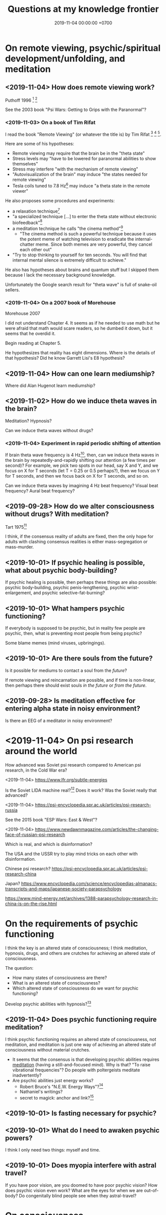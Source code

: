#+TITLE: Questions at my knowledge frontier
#+DATE: 2019-11-04 00:00:00 +0700
* On remote viewing, psychic/spiritual development/unfolding, and meditation
** <2019-11-04> How does remote viewing work?
Puthoff 1996 \cite{puthoff1996cia}
 [fn::<2019-11-04> https://pdfs.semanticscholar.org/5326/d58231f3d0080249d82d830061c116bf7931.pdf]
 [fn::<2019-11-04> backup link https://peshakoffstudio.com/storage/2016/06/CIA-Initiated-Remote-Viewing-program-at-Stanford-Research-institute..pdf]

See the 2003 book "Psi Wars: Getting to Grips with the Paranormal"?
*** <2019-11-03> On a book of Tim Rifat
I read the book "Remote Viewing" (or whatever the title is) by Tim Rifat
 [fn::<2019-11-03> https://www.bibliotecapleyades.net/vision_remota/esp_visionremota_9.htm]
 [fn::<2019-11-02> backup link http://www.pauladaunt.com/books/Banned%20books%20and%20conspiracy%20theories/Remote%20Viewing%20By%20Tim%20Rifat.pdf]
 [fn::<2019-11-02> backup link http://fliphtml5.com/yfsq/knbz].

Here are some of his hypotheses:
- Remote viewing may require that the brain be in the "theta state"
- Stress levels may "have to be lowered for paranormal abilities to show themselves"
- Stress may interfere "with the mechanism of remote viewing"
- "Autovisualization of the brain" may induce "the states needed for remote viewing"
- Tesla coils tuned to 7.8 Hz[fn::<2019-11-03> https://en.wikipedia.org/wiki/Schumann_resonances] may induce "a theta state in the remote viewer"

He also proposes some procedures and experiments:
- a relaxation technique[fn::<2019-11-03> https://www.bibliotecapleyades.net/vision_remota/esp_visionremota_9e.htm]
- "a specialized technique [...] to enter the theta state without electronic biofeedback"[fn::<2019-11-03> https://www.bibliotecapleyades.net/vision_remota/esp_visionremota_9f.htm]
- a meditation technique he calls "the cinema method"[fn::<2019-11-03> https://www.bibliotecapleyades.net/vision_remota/esp_visionremota_9g.htm]
  - "The cinema method is such a powerful technique because it uses the potent meme of watching television to eradicate the internal-chatter meme.
    Since both memes are very powerful, they cancel each other out"
- "Try to stop thinking to yourself for ten seconds. You will find that internal mental silence is extremely difficult to achieve."

He also has hypotheses about brains and quantum stuff but I skipped them because I lack the necessary background knowledge.

Unfortunately the Google search result for "theta wave" is full of snake-oil sellers.
*** <2019-11-04> On a 2007 book of Morehouse
Morehouse 2007 \cite{morehouse2007remote}

I did not understand Chapter 4.
It seems as if he needed to use math but he were afraid that math would scare readers,
so he dumbed it down, but it seems that he overdid it.

Begin reading at Chapter 5.

He hypothesizes that reality has eight dimensions.
Where is the details of that hypothesis?
Did he know Garrett Lisi's E8 hypothesis?
** <2019-11-04> How can one learn mediumship?
Where did Alan Hugenot learn mediumship?
** <2019-11-02> How do we induce theta waves in the brain?
Meditation?
Hypnosis?

Can we induce theta waves without drugs?
*** <2019-11-04> Experiment in rapid periodic shifting of attention
If brain theta wave frequency is 4 Hz[fn::<2019-11-02> https://en.wikipedia.org/wiki/Theta_wave],
then, can we induce theta waves in the brain by repeatedly-and-rapidly shifting our attention (a few times per second)?
For example, we pick two spots in our head, say X and Y, and we focus on X for T seconds (let T = 0.25 or 0.5 perhaps?),
then we focus on Y for T seconds, and then we focus back on X for T seconds, and so on.

Can we induce theta waves by imagining 4 Hz beat frequency?
Visual beat frequency?
Aural beat frequency?
** <2019-09-28> How do we alter consciousness without drugs? With meditation?
Tart 1975[fn::<2019-10-29> http://www.psychedelic-library.org/soccont.htm]

I think, if the consensus reality of adults are fixed,
then the only hope for adults with clashing consensus realities
is either mass-segregation or mass-murder.
** <2019-10-01> If psychic healing is possible, what about psychic body-building?
If psychic healing is possible, then perhaps these things are also possible:
psychic body-building,
psychic penis-lengthening,
psychic wrist-enlargement, and
psychic selective-fat-burning?
** <2019-10-01> What hampers psychic functioning?
If everybody is supposed to be psychic, but in reality few people are psychic, then, what is preventing most people from being psychic?

Some blame memes (mind viruses, upbringings).
** <2019-10-01> Are there souls from the future?
Is it possible for mediums to contact a soul from the /future/?

If remote viewing and reincarnation are possible, and if time is non-linear, then perhaps there should exist souls /in the future/ or /from the future/.
** <2019-09-28> Is meditation effective for entering alpha state in noisy environment?
Is there an EEG of a meditator in noisy environment?
* <2019-11-04> On psi research around the world
How advanced was Soviet psi research compared to American psi research, in the Cold War era?

<2019-11-04> https://www.lfr.org/subtle-energies

Is the Soviet LIDA machine real?[fn::<2019-11-04> http://www.cheniere.org/books/aids/newviewmind.htm]
Does it work?
Was the Soviet really that advanced?

<2019-11-04> https://psi-encyclopedia.spr.ac.uk/articles/psi-research-russia

See the 2015 book "ESP Wars: East & West"?

<2019-11-04> https://www.newdawnmagazine.com/articles/the-changing-face-of-russian-psi-research

Which is real, and which is disinformation?

The USA and the USSR try to play mind tricks on each other with disinformation.

Chinese psi research?
https://psi-encyclopedia.spr.ac.uk/articles/psi-research-china

Japan?
https://www.encyclopedia.com/science/encyclopedias-almanacs-transcripts-and-maps/japanese-society-parapsychology

https://www.mind-energy.net/archives/1388-parapsychology-research-in-china-is-on-the-rise.html
* On the requirements of psychic functioning
I think the key is an altered state of consciousness;
I think meditation, hypnosis, drugs, and others are crutches for achieving an altered state of consciousness.

The question:
- How many states of consciousness are there?
- What is an altered state of consciousness?
- Which altered state of consciousness do we want for psychic functioning?

Develop psychic abilities with hypnosis?[fn::<2019-11-04> https://makemindpowerful.com/can-develop-psychic-abilities-deep-hypnosis/]
** <2019-11-04> Does psychic functioning require meditation?
I think psychic functioning requires an altered state of consciousness, not meditation,
and meditation is just one way of achieving an altered state of consciousness without material crutches.

- It seems that the consensus is that developing psychic abilities requires [[file:meditate.html][meditation]] (having a still-and-focused mind).
  Why is that? "To raise vibrational frequencies"?
  Do people with poltergeists meditate inadvertently?
- Are psychic abilities just energy works?
  - Robert Bruce's "N.E.W. Energy Ways"?[fn::<2019-10-29> http://www.innerworlddesigns.com/circle/book12/pdf/Robert%20Bruce%20-%20New%20Energy%20Ways.pdf]
  - Nathaniel's writings?
  - secret to magick: anchor and link?[fn::https://robjo.files.wordpress.com/2007/10/stam.pdf]
** <2019-10-01> Is fasting necessary for psychic?
** <2019-10-01> What do I need to awaken psychic powers?
I think I only need two things: myself and time.
** <2019-10-01> Does myopia interfere with astral travel?
If you have poor vision, are you doomed to have poor psychic vision?
How does psychic vision even work?
What are the eyes for when we are out-of-body?
Do congenitally blind people see when they astral-travel?
* On consciousness
** <2019-11-04> What is the problem with Kastrup's idea (individual consciousness dissociates from cosmic/universal consciousness)?
I got that idea from somewhere.
I need to find the citations.

If I am the only thing that exists, why can't I make the world do what I want?
Two possibilities:
- I am not the only thing that exists, or
- I am not who I think I am; perhaps it is just my linguistic mind, which is only a part of me, and not I, that wants it, and thus it does not happen.

Perhaps solipsism is right but our concept of "I" is wrong.

Bernardo Kastrup proposes a solution to the mind-body problem.
He proposes an ontology that is "more parsimonious and empirically rigorous" than mainstream ontologies are.
 [fn::<2019-09-13> https://www.freewiki.eu/en/index.php?title=Bernardo_Kastrup]
 [fn::<2019-09-13> What Can We Learn From Bizarre Phenomena? with Bernardo Kastrup https://www.youtube.com/watch?v=tWpKB7n4dRs]
 [fn::<2019-09-13> https://www.bernardokastrup.com/p/papers.html]
The key is the brain activity of people with /dissociative identity disorder/.
 [fn::<2019-09-13> https://blogs.scientificamerican.com/observations/could-multiple-personality-disorder-explain-life-the-universe-and-everything/]

Its simplicity is genius?

It has deep implications.
If it becomes mainstream, we will witness a paradigm shift.

It explains all paranormal phenomenons: reincarnation, anomalous cognition, psychokinesis, and so on.

Perhaps it also answers Brian D. Josephson[fn::http://www.tcm.phy.cam.ac.uk/~bdj10/]'s "mind-matter unification project".

The difference between Kastrup and other philosophers is that his theory is based on /empirical evidence/,
whereas other theories are based on thought experiments.
Thus, I think we can just read Kastrup directly, skip Chalmers 2018 \cite{chalmers2018meta},
and skip the Part IV of a 2001 thick book \cite{moreira2011exploring}.
Or perhaps I'm just in a honeymoon with a shiny new thing.

What is it like, the subjective experience of the cosmic consciousness?
** <2019-10-31> What are the problems with Thomas Metzinger's transparent self-model?
<2019-10-31> https://www.edge.org/response-detail/10461

Metzinger 2004 \cite{metzinger2004being}:

#+BEGIN_QUOTE
[...] Its main thesis [...] Nobody ever /was/ or /had/ a self. [...] (p. 1)
#+END_QUOTE

Materialist?
** <2019-11-04> Why do brains have functional areas?
Why do all human brains follow the same layout/architecture/blueprint?

Because we share a common genetic code?

For example, does everyone have a fusiform gyrus?

Does each fusiform gyrus have the same relative location in each brain
and have the same relative function (i.e. facial recognition) in each brain?

Does everyone have a prefrontal cortex?

Because they are programmed to do so?
The genes are the program?

Perhaps the question should have been:
Why do brains have functional areas?
Why is processing not spread evenly throughout the brain?

Can evolution answer that?

Perhaps to answer that, we have to understand how the brain evolved.

Does dividing/compartmentalizing/specializing the brain into functional areas promote survival?

\cite{kanwisher2010functional}[fn::<2019-11-04> https://www.pnas.org/content/107/25/11163]
** <2019-11-04> How does the brain work?
Practopoiesis?
Cybernetics?
Adaptive systems?

Friston free-energy hypothesis?
** <2019-11-04> How did the brain evolve?
** <2018-11-04> How do we measure consciousness (ability to know)?
How do we measure whether X has more consciousness than Y?

/Degree of consciousness is a continuum./

I was conscious when I wrote this.
There was a time after I was born but before I became conscious.
There isn't any point in time when I suddenly become conscious.

- [[https://www.quora.com/Do-babies-have-consciousness][Quora: Do babies have consciousness?]]
  - [[https://en.wikipedia.org/wiki/Mirror_test][WP:Mirror test]] tests visual self-awareness.
  - [[https://www.youtube.com/watch?v=k-_Lgg2D4kM][YT:Self-recognition test, aka the 'Rouge Test': Johnny and Eden at 15 months]]
    - 15-month-old babies might fail the test.
- Glasgow coma scale, operational definition of consciousness
- /ConsScale/ is a biologically-inspired scale for measuring cognitive development in natural and artificial creatures. http://www.conscious-robots.com/consscale/
- what? https://resonance.is/quantum-experiment-test-human-consciousness-beyond-physical-world/
- How do we measure consciousness?
  - Extensional measurement
    - [[https://en.wikipedia.org/wiki/Glasgow_Coma_Scale][WP:Glasgow Coma Scale]]?
    - [[http://www.abiroh.com/en/what-science-has-forgotten/196.html][abiroh.com]]:
      detect consciousness by anomaly in the output of a hardware random number generator
    - Extensional measurement is unsatisfactory. It doesn't explain how consciousness works.
  - Intensional measurement?
    - [[https://en.wikipedia.org/wiki/Integrated_information_theory][WP:Integrated information theory]], 2004
*** Glasgow coma scale?
*** Tononi et al. zap-and-zip method
** <2019-11-04> Is there a neural correlate for poltergeist or telekinesis?
Poltergeist is due to the person, ghost is due to the place.

Poltergeist is unconscious telekinesis.

Is there a brain area or a pattern of brain activity responsible for poltergeists or telekinesis?
** <2019-11-04> Functional imaging of brain on telepathy?
What journal is this?
Who are these people?
2008 article "Investigating paranormal phenomena: Functional brain imaging of telepathy"\cite{venkatasubramanian2008investigating}.
** <2019-11-05> What are the implications of mediumship and disembodied consciousness?
* On traditions
** <2019-10-30> Are these legitimate: Daoism, Qigong, Neigong, Chinese stuff?
The pinyin spelling is "dao".

If Daodejing were a military manual, how on Earth did it become a bible?
 [fn::<2019-10-30> https://taoism101.wordpress.com/2013/02/12/tao-te-ching-bullshit/]
Or is it never a bible?

On fapping and jing

When ejaculating, does eating sperm preserve jing?

Are there psychics who have sex/fap a lot?
There are married psychics and they probably have sex?

Real stuff, ancient fiction, or modern misinterpretation?

Minimum jing requirement?
http://projectavalon.net/forum4/showthread.php?87212-Living-Nei-Kung-schools--the-story-of-John-Chang-

Evidence for jing, qi, shen, daoism?
How do we test it?

What?

https://www.aetherius.org/shop/unlock-your-psychic-powers/

https://flowingzen.com/17310/how-to-feel-qi-energy-without-waiting-years/

Claims to test:

#+BEGIN_QUOTE
Having accumulated enough jing, you no longer think of sex;
having accumulated enough qi, you no longer feel hungry;
having accumulated enough shen, you no longer need to sleep.
<2019-10-03> https://www.thedaobums.com/topic/28199-taoist-proof-that-we-cant-ignore/
#+END_QUOTE

What about the book \cite{danaos2000magus}?

It is Kosta Danaos's account of John Chang.

John was a level-4-of-72 neigong master at the time that book was written.

Kosta and John did some experiments and had some hypotheses about yin and yang.
** <2019-11-04> Is there scientific spiritualism?
How do we extract the scientifically testable parts of Daoism, Hinduism, Sufism, and other spiritual/mystical traditions?
Is Theosophy free from kooky stuff?
* <2019-11-04> Which IONS experiments are relevant to my research?
The Institute of Noetic Sciences (IONS) has /lots/ of experiments and plans.
 [fn::https://noetic.org/science/experiments/]
Quantum what.
 [fn::https://noetic.org/research/next-generation-double-slit/]
 [fn::https://noetic.org/research/multiple-entangled-photons/]
 [fn::https://noetic.org/research/missing-photon-experiment/]
 [fn::https://noetic.org/research/double-slit-experiment/]
 [fn::https://noetic.org/research/does-consciousness-interact-with-the-quantum-wavefunction/]
 [fn::https://noetic.org/research/quantum-observer-test/]
 [fn::https://noetic.org/research/entangled-photons/]
Healing what.
 [fn::https://noetic.org/research/consciousness-and-breast-cancer/]
Statistics what.
 [fn::https://noetic.org/research/implicit-beliefs-in-the-study-of-experimenter-effects-in-the-replication-of-psi-experiments-a-global-initiative/]
 [fn::https://noetic.org/research/analysis-of-gotpsi-data/]
Psychophysiology what.
 [fn::https://noetic.org/research/psi-performance-meditation-retreats/]
 [fn::https://noetic.org/research/extraordinary-experiences-and-performance-on-psi-tasks-during-and-after-meditation-classes-and-retreats/]
 [fn::https://noetic.org/research/accuracy-and-neural-correlates-of-blinded-mediumship-compared-to-controls/]
 [fn::https://noetic.org/research/psychophysiological-correlates-of-nondual-states-of-awareness/]
 [fn::https://noetic.org/research/psychophysiology-spiritual-transmission-preliminary-investigation/]
 [fn::https://noetic.org/research/unconditional-love-in-silicon-valley/]
 [fn::https://noetic.org/research/reproductive-hormonal-status-as-a-predictor-of-precognition/]
Global what.
 [fn::https://noetic.org/research/collective-consciousness/]
 [fn::https://noetic.org/research/global-consciousness-project/]
What.
 [fn::https://noetic.org/research/effects-virtual-reality-awe/]
 [fn::https://noetic.org/research/ions-channeling-research-program/]
 [fn::https://noetic.org/research/compassionate-intention-prayer-distant-healing/]
 [fn::https://noetic.org/research/meeting-of-the-minds/]
 [fn::https://noetic.org/research/markov-chain/]
 [fn::https://noetic.org/research/psi-arcade/]
 [fn::https://noetic.org/research/gaias-dreams/]
 [fn::https://noetic.org/research/fred/]
 [fn::https://noetic.org/research/effects-of-distant-intention-on-water-crystal-formation/]
 [fn::https://noetic.org/research/psiq/]
 [fn::https://noetic.org/research/seeing-the-future/]
* <2019-11-05> If consciousness does not require brain, how do we explain the memory of spirits of dead people?
* <2019-11-05> How do we know whether the medium is really contacting the dead person or is merely accessing the Akashic records of/about the dead person?
* <2019-11-05> If elephants have more than neurons than humans, why, apparently, do humans make more variety of tools than elephants do?
* <2019-11-05> Are memory problems recall problems or storage problems?
We must distinguish between a problem /recalling/ memory and a problem /storing/ memory.
* <2019-11-05> Hypothesis: Temporal ordering enhances recall
I have hardship mentioning one hundred distinct words, although I know more than one hundred words.

But I can easily mention the names of most stores at the roads that I pass in my daily trip from my home to my office.

Hypothesis: It is easier to recall a /temporally ordered/ sequence (a sequence of events) than other kinds of sequences.

Or is that just a peculiarity of my way of thinking?

The next question:
How/why does temporal ordering enhance recall?

Story enhances recall?

I can easily mention most things in my home, if I am to mention them in the order that I see them when I walk around in my home,
because, to recall those things, I imagine myself walking around in my home.

I can hardly mention those things, if I have to order them by their names alphabetically, even though I think I know the things in my home.

Thus, it is possible to know something but unable to /recall/ it.

It is also possible to recall false memory.

We perceive time as an ordering of events near us.

How can I know how fast I am flying in the vast void of outer space, if there is nothing near me to compare my motion against?
* Bibliography
